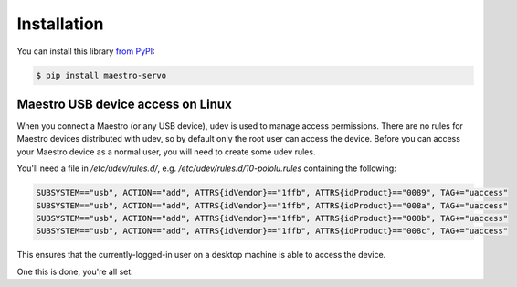 Installation
============

You can install this library `from PyPI <https://pypi.org/project/maestro-servo/>`_:

.. code-block:: shell

   $ pip install maestro-servo


Maestro USB device access on Linux
----------------------------------

When you connect a Maestro (or any USB device), udev is used to manage access
permissions. There are no rules for Maestro devices distributed with udev, so by default
only the root user can access the device. Before you can access your Maestro device as a normal user, you will need to
create some udev rules.

You'll need a file in `/etc/udev/rules.d/`, e.g. `/etc/udev/rules.d/10-pololu.rules` containing the following:

.. code-block::

   SUBSYSTEM=="usb", ACTION=="add", ATTRS{idVendor}=="1ffb", ATTRS{idProduct}=="0089", TAG+="uaccess"
   SUBSYSTEM=="usb", ACTION=="add", ATTRS{idVendor}=="1ffb", ATTRS{idProduct}=="008a", TAG+="uaccess"
   SUBSYSTEM=="usb", ACTION=="add", ATTRS{idVendor}=="1ffb", ATTRS{idProduct}=="008b", TAG+="uaccess"
   SUBSYSTEM=="usb", ACTION=="add", ATTRS{idVendor}=="1ffb", ATTRS{idProduct}=="008c", TAG+="uaccess"

This ensures that the currently-logged-in user on a desktop machine is able to access the device.

One this is done, you're all set.